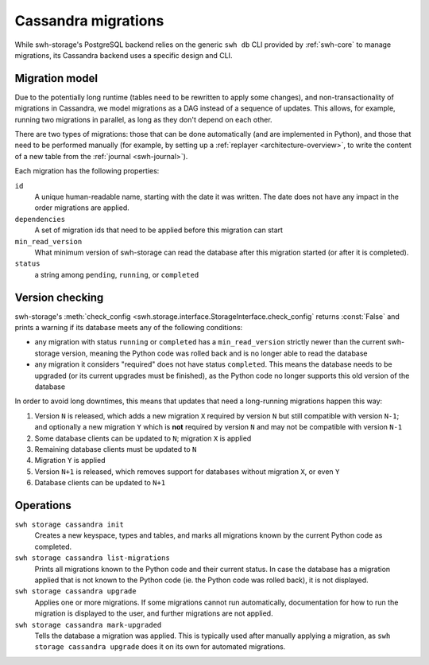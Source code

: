 .. _swh-storage-cassandra-migrations:

Cassandra migrations
====================

While swh-storage's PostgreSQL backend relies on the generic ``swh db`` CLI provided by
:ref:`swh-core` to manage migrations, its Cassandra backend uses a specific design and CLI.


Migration model
---------------

Due to the potentially long runtime (tables need to be rewritten to apply some changes),
and non-transactionality of migrations in Cassandra, we model migrations as a DAG instead
of a sequence of updates. This allows, for example, running two migrations in parallel,
as long as they don't depend on each other.

There are two types of migrations: those that can be done automatically (and are implemented
in Python), and those that need to be performed manually (for example, by setting up a
:ref:`replayer <architecture-overview>`, to write the content of a new table from the
:ref:`journal <swh-journal>`).

Each migration has the following properties:

``id``
    A unique human-readable name, starting with the date it was written.
    The date does not have any impact in the order migrations are applied.

``dependencies``
    A set of migration ids that need to be applied before this migration can start

``min_read_version``
    What minimum version of swh-storage can read the database after this migration
    started (or after it is completed).

``status``
    a string among ``pending``, ``running``, or ``completed``


Version checking
----------------

swh-storage's :meth:`check_config <swh.storage.interface.StorageInterface.check_config`
returns :const:`False` and prints a warning if its database meets any of the following conditions:

* any migration with status ``running`` or ``completed`` has a ``min_read_version`` strictly
  newer than the current swh-storage version, meaning the Python code was rolled back and is
  no longer able to read the database
* any migration it considers "required" does not have status ``completed``. This means the database
  needs to be upgraded (or its current upgrades must be finished), as the Python code no longer
  supports this old version of the database

In order to avoid long downtimes, this means that updates that need a long-running migrations
happen this way:

1. Version ``N`` is released, which adds a new migration ``X`` required by version ``N`` but
   still compatible with version ``N-1``; and optionally a new migration ``Y`` which is **not** required
   by version ``N`` and may not be compatible with version ``N-1``
2. Some database clients can be updated to ``N``; migration ``X`` is applied
3. Remaining database clients must be updated to ``N``
4. Migration ``Y`` is applied
5. Version ``N+1`` is released, which removes support for databases without migration ``X``, or even ``Y``
6. Database clients can be updated to ``N+1``

Operations
----------

``swh storage cassandra init``
    Creates a new keyspace, types and tables, and marks all migrations known by the current
    Python code as completed.

``swh storage cassandra list-migrations``
    Prints all migrations known to the Python code and their current status.
    In case the database has a migration applied that is not known to the Python code
    (ie. the Python code was rolled back), it is not displayed.

``swh storage cassandra upgrade``
    Applies one or more migrations. If some migrations cannot run automatically, documentation for
    how to run the migration is displayed to the user, and further migrations are not applied.

``swh storage cassandra mark-upgraded``
    Tells the database a migration was applied. This is typically used after manually applying
    a migration, as ``swh storage cassandra upgrade`` does it on its own for automated migrations.

